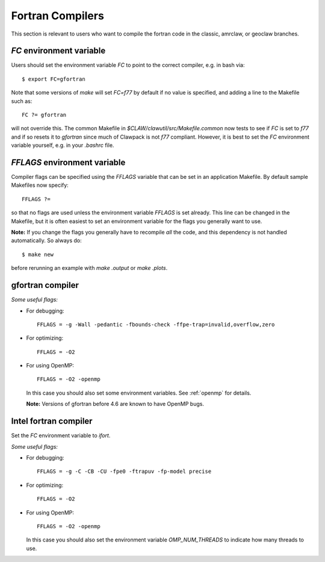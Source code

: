 
.. _fortran_compilers:

**************************************
Fortran Compilers
**************************************

This section is relevant to users who want to compile the fortran code in
the classic, amrclaw, or geoclaw branches.

.. _fortran_FC:

`FC` environment variable
-------------------------

Users should set the environment variable `FC` to point to the correct
compiler, e.g. in bash via::

    $ export FC=gfortran

Note that some versions of `make` will set `FC=f77` by default if no value
is specified, and adding a line to the Makefile such as::

    FC ?= gfortran

will not override this.  The common Makefile in
`$CLAW/clawutil/src/Makefile.common` now tests to see if `FC` is set to
`f77` and if so resets it to `gfortran` since much of Clawpack is not `f77`
compliant.  However, it is best to set the `FC` environment variable
yourself, e.g. in your `.bashrc` file.

.. _fortran_FFLAGS:

`FFLAGS` environment variable
-----------------------------

Compiler flags can be specified using the `FFLAGS` variable that can be set
in an application Makefile.  By default sample Makefiles now specify::

    FFLAGS ?= 

so that no flags are used unless the
environment variable `FFLAGS` is set already.  This line can be changed in
the Makefile, but it is often easiest to set an environment variable for the
flags you generally want to use.  

**Note:** If you change the flags you generally have to recompile *all* the
code, and this dependency is not handled automatically.  So always do::

    $ make new

before rerunning an example with `make .output` or `make .plots`.

.. _fortran_gfortran:

gfortran compiler
---------------------


*Some useful flags:*

* For debugging::

    FFLAGS = -g -Wall -pedantic -fbounds-check -ffpe-trap=invalid,overflow,zero

* For optimizing::

    FFLAGS = -O2

* For using OpenMP::

    FFLAGS = -O2 -openmp

  In this case you should also set some  environment variables.  See
  :ref:`openmp` for details.   

  **Note:** Versions of gfortran before 4.6 are known to have OpenMP bugs.

.. _fortran_intel:

Intel fortran compiler
----------------------

Set the `FC` environment variable to `ifort`.

*Some useful flags:*

* For debugging::

    FFLAGS = -g -C -CB -CU -fpe0 -ftrapuv -fp-model precise

* For optimizing::

    FFLAGS = -O2

* For using OpenMP::

    FFLAGS = -O2 -openmp

  In this case you should also set the environment variable `OMP_NUM_THREADS`
  to indicate how many threads to use.

